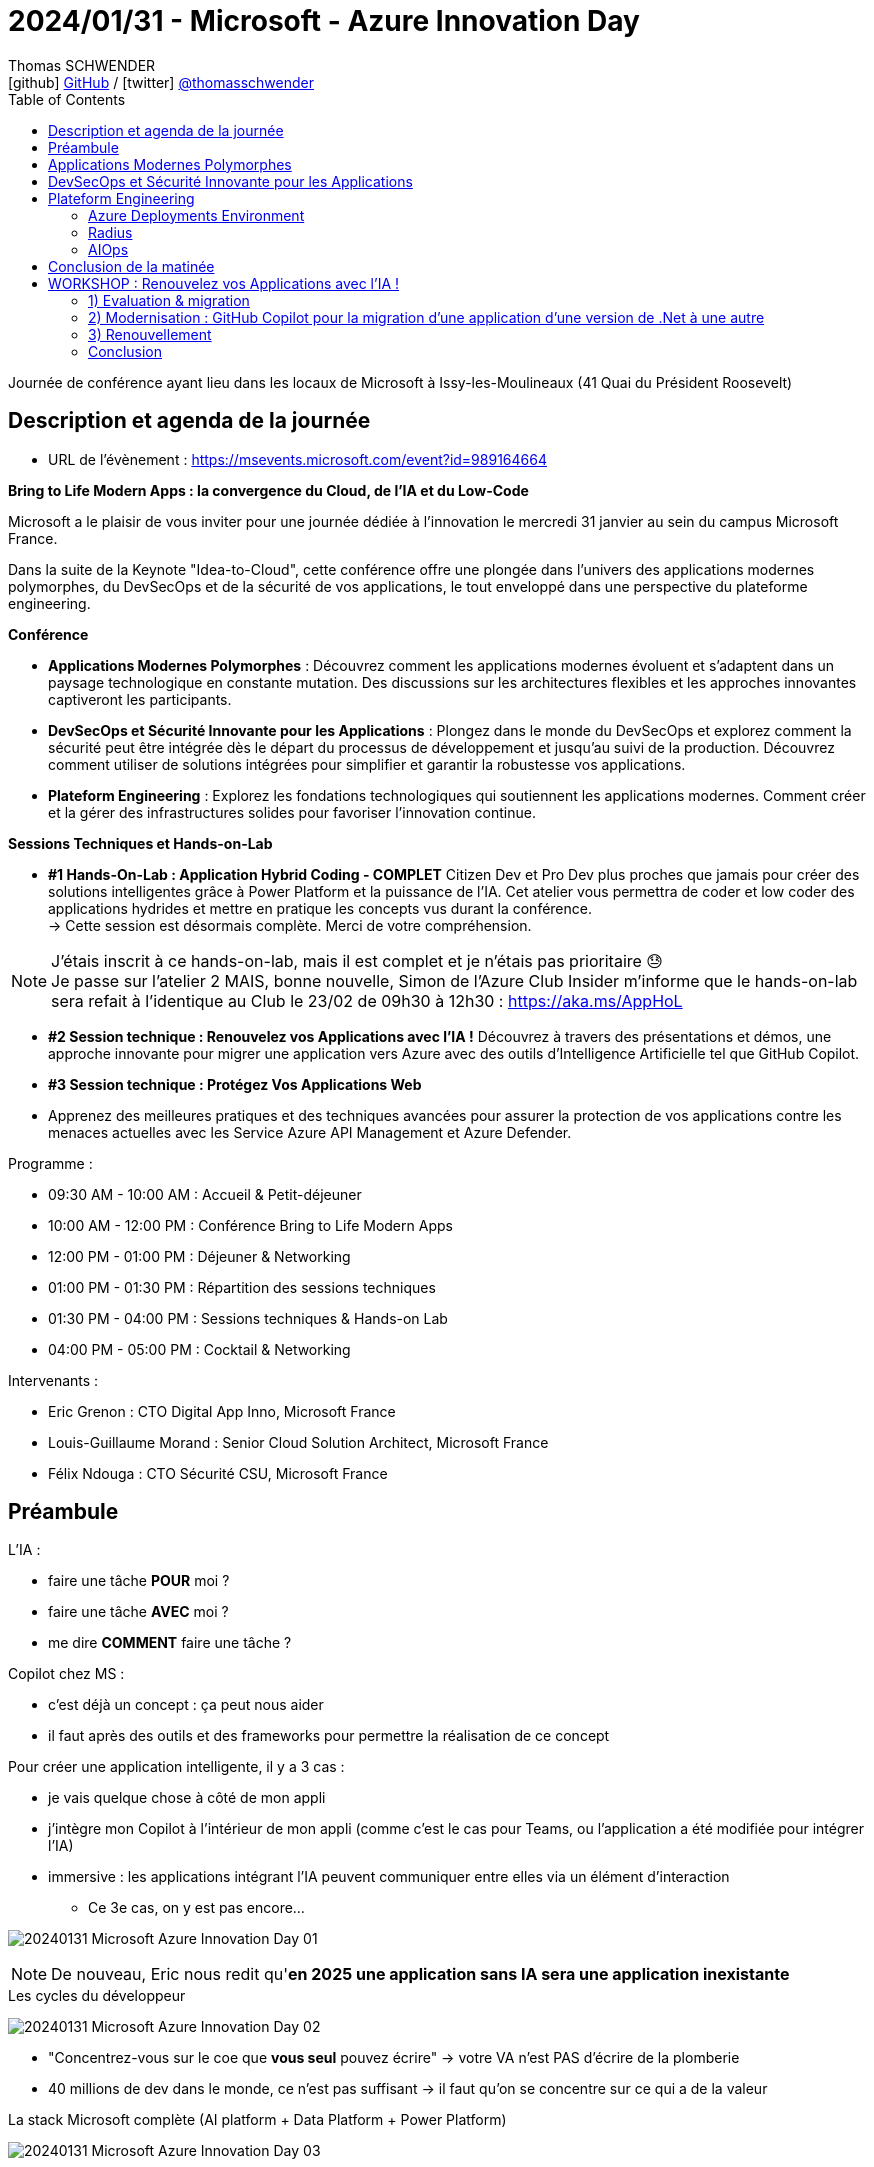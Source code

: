 = 2024/01/31 - Microsoft - Azure Innovation Day
Thomas SCHWENDER <icon:github[] https://github.com/Ardemius/[GitHub] / icon:twitter[role="aqua"] https://twitter.com/thomasschwender[@thomasschwender]>
// Handling GitHub admonition blocks icons
ifndef::env-github[:icons: font]
ifdef::env-github[]
:status:
:outfilesuffix: .adoc
:caution-caption: :fire:
:important-caption: :exclamation:
:note-caption: :paperclip:
:tip-caption: :bulb:
:warning-caption: :warning:
endif::[]
:imagesdir: ./images
:resourcesdir: ./resources
:source-highlighter: highlightjs
:highlightjs-languages: asciidoc
// We must enable experimental attribute to display Keyboard, button, and menu macros
:experimental:
// Next 2 ones are to handle line breaks in some particular elements (list, footnotes, etc.)
:lb: pass:[<br> +]
:sb: pass:[<br>]
// check https://github.com/Ardemius/personal-wiki/wiki/AsciiDoctor-tips for tips on table of content in GitHub
:toc: macro
:toclevels: 4
// To number the sections of the table of contents
//:sectnums:
// Add an anchor with hyperlink before the section title
:sectanchors:
// To turn off figure caption labels and numbers
:figure-caption!:
// Same for examples
//:example-caption!:
// To turn off ALL captions
// :caption:

toc::[]

Journée de conférence ayant lieu dans les locaux de Microsoft à Issy-les-Moulineaux (41 Quai du Président Roosevelt)

== Description et agenda de la journée

* URL de l'évènement : https://msevents.microsoft.com/event?id=989164664

*Bring to Life Modern Apps : la convergence du Cloud, de l'IA et du Low-Code*
 
Microsoft a le plaisir de vous inviter pour une journée dédiée à l'innovation le mercredi 31 janvier au sein du campus Microsoft France. 
 
Dans la suite de la Keynote "Idea-to-Cloud", cette conférence offre une plongée dans l'univers des applications modernes polymorphes, du DevSecOps et de la sécurité de vos applications, le tout enveloppé dans une perspective du plateforme engineering. 

*Conférence*

    * *Applications Modernes Polymorphes* : Découvrez comment les applications modernes évoluent et s'adaptent dans un paysage technologique en constante mutation. Des discussions sur les architectures flexibles et les approches innovantes captiveront les participants.
    * *DevSecOps et Sécurité Innovante pour les Applications* : Plongez dans le monde du DevSecOps et explorez comment la sécurité peut être intégrée dès le départ du processus de développement et jusqu'au suivi de la production. Découvrez comment utiliser de solutions intégrées pour simplifier et garantir la robustesse vos applications. 
    * *Plateform Engineering* : Explorez les fondations technologiques qui soutiennent les applications modernes.  Comment créer et la gérer des infrastructures solides pour favoriser l'innovation continue. 

*Sessions Techniques et Hands-on-Lab*
 
    * *#1 Hands-On-Lab : Application Hybrid Coding - COMPLET*
    Citizen Dev et Pro Dev plus proches que jamais pour créer des solutions intelligentes grâce à Power Platform et la puissance de l'IA. Cet atelier vous permettra de coder et low coder des applications hydrides et mettre en pratique les concepts vus durant la conférence. +
    -> Cette session est désormais complète. Merci de votre compréhension. 

[NOTE]
====
J'étais inscrit à ce hands-on-lab, mais il est complet et je n'étais pas prioritaire 😓 +
Je passe sur l'atelier 2 MAIS, bonne nouvelle, Simon de l'Azure Club Insider m'informe que le hands-on-lab sera refait à l'identique au Club le 23/02 de 09h30 à 12h30 : https://aka.ms/AppHoL[]
====

    * *#2 Session technique : Renouvelez vos Applications avec l'IA !*
    Découvrez à travers des présentations et démos, une approche innovante pour migrer une application vers Azure avec des outils d'Intelligence Artificielle tel que GitHub Copilot. 
 
    * *#3 Session technique : Protégez Vos Applications Web*
    * Apprenez des meilleures pratiques et des techniques avancées pour assurer la protection de vos applications contre les menaces actuelles avec les Service Azure API Management et Azure Defender. 

Programme : 

    * 09:30 AM - 10:00 AM : Accueil & Petit-déjeuner
    * 10:00 AM - 12:00 PM : Conférence Bring to Life Modern Apps
    * 12:00 PM - 01:00 PM : Déjeuner & Networking
    * 01:00 PM - 01:30 PM : Répartition des sessions techniques
    * 01:30 PM - 04:00 PM : Sessions techniques & Hands-on Lab
    * 04:00 PM - 05:00 PM : Cocktail & Networking

Intervenants : 

    * Eric Grenon : CTO Digital App Inno, Microsoft France
    * Louis-Guillaume Morand : Senior Cloud Solution Architect, Microsoft France
    * Félix Ndouga : CTO Sécurité CSU, Microsoft France

== Préambule

L'IA : 

    * faire une tâche *POUR* moi ?
    * faire une tâche *AVEC* moi ?
    * me dire *COMMENT* faire une tâche ?

Copilot chez MS : 
    
    * c'est déjà un concept : ça peut nous aider
    * il faut après des outils et des frameworks pour permettre la réalisation de ce concept

Pour créer une application intelligente, il y a 3 cas : 

    * je vais quelque chose à côté de mon appli
    * j'intègre mon Copilot à l'intérieur de mon appli (comme c'est le cas pour Teams, ou l'application a été modifiée pour intégrer l'IA)
    * immersive : les applications intégrant l'IA peuvent communiquer entre elles via un élément d'interaction
        ** Ce 3e cas, on y est pas encore...

image:20240131_Microsoft_Azure-Innovation-Day_01.jpg[]

NOTE: De nouveau, Eric nous redit qu'*en 2025 une application sans IA sera une application inexistante*

.Les cycles du développeur
image:20240131_Microsoft_Azure-Innovation-Day_02.jpg[]

* "Concentrez-vous sur le coe que *vous seul* pouvez écrire" -> votre VA n'est PAS d'écrire de la plomberie
* 40 millions de dev dans le monde, ce n'est pas suffisant -> il faut qu'on se concentre sur ce qui a de la valeur

.La stack Microsoft complète (AI platform + Data Platform + Power Platform)
image:20240131_Microsoft_Azure-Innovation-Day_03.jpg[]

== Applications Modernes Polymorphes

* *Polymorphe* : qui peut se présenter sous différentes formes

.J'ai envie d'être un fournisseur de réponse à des problèmes -> Copilot plugin
image:20240131_Microsoft_Azure-Innovation-Day_04.jpg[]

    * Je suis dev, je fais des API, et "je définis tranquillement en langage naturel ce que cela fait"

.Copilot plugin
image:20240131_Microsoft_Azure-Innovation-Day_05.jpg[]

.Un Copilot plugin s'est 4 choses : API + API Spec + plugin manifest + Logo
image:20240131_Microsoft_Azure-Innovation-Day_06.jpg[]

.Plugin manifest : je décris en langage naturel ce que mon application va faire
image:20240131_Microsoft_Azure-Innovation-Day_07.jpg[]

    * voir sur le screenshot "description_for_model" et "description_for_human"

-> Je vais pouvoir *ENRICHIR mon Copilot à l'aide d'un plugin*

* Oui MAIS : https://learn.microsoft.com/en-us/copilot-plugins/publish/store-policies[], §3.2
    ** must not have a latency more than 2 sec
    ** must be available at least 99% of the time
    ** sinon on disable le plugin...

* DONC, comment on fait pour *garantir* ce "moins de 2 sec" et "99% d'availability" ?

    ** *Cloud native* : l'application du futur est Cloud Native infusée d'IA -> en fait PAS l'application du "futur", c'est déjà pour aujourd'hui
        *** systèmes Cloud natif : conçus et exécutés pour s'adapter aux changements rapides, à grande échelle et à la résilience sans aucun impact sur l'entreprise
        *** l'analogie : durant mon vol Paris / New York, je suis capable de changer le moteur en vol sans impact...

        *** *concepts du Cloud Native* : 

            **** Modern design
            **** Micro-services
            **** Events
            **** API
            **** DevOps

        *** Facilitateurs du Cloud Native : 

            **** public cloud & managed services
            **** IaC
            **** Conteneurs
            **** Serverless
            **** GitHub / Azure DevOps

.DAPR (Distributed Application Runtime) et ses composants
image:20240131_Microsoft_Azure-Innovation-Day_08.jpg[]
image:20240131_Microsoft_Azure-Innovation-Day_09.jpg[]
image:20240131_Microsoft_Azure-Innovation-Day_10.jpg[]

* *DAPR* repose sur un modèle de *side-car*
    ** l'intérêt du side-car est que l'on ne parle PAS avec l'extérieur : on parle avec son copain (le side-car) et c'est lui qui parle à l'extérieur

image:20240131_Microsoft_Azure-Innovation-Day_11.jpg[]

.Demo de DAPR
image:20240131_Microsoft_Azure-Innovation-Day_12.jpg[]
image:20240131_Microsoft_Azure-Innovation-Day_13.jpg[]

* Le cycle de vie du module DAPR est décorrélé de celui de mon application
* "Dans mon application, j'ai besoin de "fonctions", et une fonction ne bouge pas quand mon implémentation change"
    ** la formulation de la phrase précédente est à prendre "avec des pincettes", mais
    ** on voit l'idée et l'analogie avec la prog fonctionnelle et les fonction "1st class citizen"

.La seule chose qui change ici est la déclaration de la techno de stockage (Redis et CosmosDB)
image:20240131_Microsoft_Azure-Innovation-Day_14.jpg[]

.La plateforme qui tient DAPR
image:20240131_Microsoft_Azure-Innovation-Day_15.jpg[]
image:20240131_Microsoft_Azure-Innovation-Day_16.jpg[]

* *DAPR* a été créé par Microsoft, puis a été *versé à la CNCF*

.Flexibilité vs efficacité
image:20240131_Microsoft_Azure-Innovation-Day_17.jpg[]

* CPU : hyper flexible mais pas le plus efficace
* CPU - ARM : flexible et moins de watts consommés
* GPU : multi-coeurs (100+), MAIS ne fonctionne QUE par vecteurs
* FPGA : le plus efficace côté consommation de ressources (watts), MAIS pas du tout flexible

* On a des séries de machines Azure correspondant à ces composants (Dp series pour les "CPU - ARM", GPU de type compute "NC", etc.)

.Fonctionnement et cas d'usage
image:20240131_Microsoft_Azure-Innovation-Day_18.jpg[]
image:20240131_Microsoft_Azure-Innovation-Day_19.jpg[]

* Avec les GPU, comme multi-coeurs, on fait de l'exécution parallèle

.Comment utiliser ses différents catégories de machines "en vrai" ? (Vision applicative)
image:20240131_Microsoft_Azure-Innovation-Day_20.jpg[]

-> mon bilan carbone est meilleur et mes perf sont meilleures

.Exemple d'application polymorphique
image:20240131_Microsoft_Azure-Innovation-Day_21.jpg[]

.Sans superposition d'état, il y a des problèmes qu'on ne résoudra jamais -> quantique
image:20240131_Microsoft_Azure-Innovation-Day_22.jpg[]

.Workflow faisant intervenir le quantique
image:20240131_Microsoft_Azure-Innovation-Day_23.jpg[]

* Dans le workflow, on va pouvoir basculer du monde numérique au monde quantique, mais présenter au final les résultats en numérique

.Technologies utilisées pour cette présentation d'application polymorphe
image:20240131_Microsoft_Azure-Innovation-Day_24.jpg[]

== DevSecOps et Sécurité Innovante pour les Applications

.Rappels sur le DevSecOps
image:20240131_Microsoft_Azure-Innovation-Day_25.jpg[]

.Les contrôles DevSecOps
image:20240131_Microsoft_Azure-Innovation-Day_26.jpg[]

.L'utilisation de l'IA générative peut également présenter des risques de sécurité
image:20240131_Microsoft_Azure-Innovation-Day_27.jpg[]

-> OWASP Top 10 des vulnérabilités et des mesures d'atténuation pour les applications LLM

* *AI RMF* (AI Risk Management Framework) : https://www.nist.gov/itl/ai-risk-management-framework
    ** L'AI Risk Management Framework (AI RMF) est un cadre de gestion des risques pour l'intelligence artificielle (IA) développé par le National Institute of Standards and Technology (NIST) des États-Unis. Il fournit un ensemble de principes, de lignes directrices et d'outils pour aider les organisations à identifier, évaluer, atténuer et gérer les risques liés à l'IA.

.Principes d'IA responsable de Microsoft
image:20240131_Microsoft_Azure-Innovation-Day_28.jpg[]

.Tableau de bord d'IA responsable sur Azure
image:20240131_Microsoft_Azure-Innovation-Day_29.jpg[]

En résumé : 

    * Développement logiciel : 
        ** innovation
        ** vulnérabilités
        ** cybercriminels

    * DevSecOps : 
        ** développement, sécurité et opérations
        ** responsabilité partagée et sensibilisation à la sécurité
        ** sécurité de bout en bout

    * IA responsable : 
        ** principes
        ** modèles impartiaux et transparents
        ** *tableau de bord IA responsable*

== Plateform Engineering

.Définition de DevOps
image:20240131_Microsoft_Azure-Innovation-Day_30.jpg[]

.Modèles de développement logiciel de 1980 à aujourd'hui
image:20240131_Microsoft_Azure-Innovation-Day_31.jpg[]

.C'est là qu'arrive le platform engineering
image:20240131_Microsoft_Azure-Innovation-Day_32.jpg[]

Définition du Gartner du *platform engineering* : +
"Une *approche technologique* émergente qui améliore l'expérience et la productivité des développeurs en fournissant des fonctionnalités en *libre-service* avec des opérations d'infrastructure *automatisées*"

.On veut passer à ça : le DEV peut agir de "bout en bout"
image:20240131_Microsoft_Azure-Innovation-Day_33.jpg[]

=== Azure Deployments Environment

Pour tout ça, chez Microsoft, on a : *Azure Deployments Environment*

.Les défis de l'infra pour les apps
image:20240131_Microsoft_Azure-Innovation-Day_34.jpg[]

.De multiples environnements et des rôles différents laissant un domaine de liberté aux développeurs
image:20240131_Microsoft_Azure-Innovation-Day_35.jpg[]
image:20240131_Microsoft_Azure-Innovation-Day_36.jpg[]

"Donner un *sentiment de liberté aux devs* tout en gardant un *contrôle total* avec une *gouvernance centralisée*"

DEMO : 

* Je définis des projets, chacun avec des environnements différents (DEV, REC, PROD, etc.) et des rôles / droits différents sur ces environnements

.Création d'environnement pour la démo
image:20240131_Microsoft_Azure-Innovation-Day_37.jpg[]

-> Une fois créé, en 1 clic mon dev accède à "son" environnement, préparé tout spécialement pour lui.

=== Radius

* *Radius*, produit sorti comme DAPR du CTO Office de MS, et également versé à la CNCF
    ** *DAPR* concerne des *composants fonctionnels*, *Radius* a trait a de *composants technologiques*

.Mapper la définition de son application sur un environnement à l'aide de recettes (recipes)
image:20240131_Microsoft_Azure-Innovation-Day_38.jpg[]
image:20240131_Microsoft_Azure-Innovation-Day_39.jpg[]

.Platform engineering avec Radius
image:20240131_Microsoft_Azure-Innovation-Day_40.jpg[]

=== AIOps

image:20240131_Microsoft_Azure-Innovation-Day_41.jpg[]

-> Microsoft : en prod sur le niv 2 "gérable" et en exploration sur le niv 4 "Autonome"

* niv 2 - *Gérable* : "en fonction de ce que j'ai compris, je sais que je peux agir"
    ** Là, AIOps, me dit ce qu'il *faut faire*

* niv 3 - *Proactif* : niv 1 et 2, et, en plus, j'ai conscience mon environnement -> je suis capable de comprendre le périmètre qui est vu par mon application

* niv 4 - *Autonome* : on déploie l'application en mode code et on laisse faire la machine...
    ** exemple : on a un pic de charge, ok, donc il faut scaler
    ** mais en fait non, car le code est mauvais et pas scalable...
    ** donc Autonome propose un nouveau code, fait la PR et redéploie -> tout est automatisé
    ** et c'est pas pour tout de suite...

== Conclusion de la matinée

Quelques liens : 

    * https://aka.ms/ai
    * https://aka.ms/dapr
    * https://radapp.io
    * https://aka.ms/containerapps
    * https://copilot.microsoft.com
    * https://aka.ms/rai

    * https://azure.microsoft.com/solutions/modern-application-development/
    * https://learn.microsoft.com/azure/architecture/

.Les communautés de Microsoft
image:20240131_Microsoft_Azure-Innovation-Day_42.jpg[]

== WORKSHOP : Renouvelez vos Applications avec l'IA !

Agenda : migration / modernisation / renouvellement

.Scénario
image:20240131_Microsoft_Azure-Innovation-Day_43.jpg[]

=== 1) Evaluation & migration

* Mise en situation : je dois migrer 2 applis, 1 en java et 1 en .Net, et moi, je suis OPS et je ne sais pas coder...

.3 différents types d'applications à migrer
image:20240131_Microsoft_Azure-Innovation-Day_44.jpg[]

.Modernisation d'une application
image:20240131_Microsoft_Azure-Innovation-Day_45.jpg[]

* Azure migrate : l'outil Microsoft pour réaliser la migration d'application
    ** Azure Migrate application and code assessment : https://aka.ms/appcat

=== 2) Modernisation : GitHub Copilot pour la migration d'une application d'une version de .Net à une autre

Tour d'horizon de *GitHub Copilot* : 

    * Cas d'usages
        ** suggestions de code
        ** tests unitaires
        ** développement d'infrastructure as code
        ** développement de chaîne CI/CD
        ** traduction de code
        ** création de Regex
        ** générer des données de tests

    * Anti-patterns
        ** tâches non liées au code
        ** génération de données de production
        ** génération de texte

*ChatGPT vs GitHub Copilot* : même différence qu'entre aller voir un médecin généraliste ou un spécialiste

    * *ChatGPT* : 
        ** LLM générique : GPT 4
        ** Contexte limité au chat

    * *GitHub Copilot* : 
        ** LLM Fine-Tuné : Sahara (son nom depuis avril 2023), une version fine-tunée de GPT-3.5 pour répondre aux cas d'usage précédents
        ** Contexte : 
            *** ficher courant
            *** commentaires
            *** onglets ouverts

-> GitHub Copilot : *Concentrez-vous sur le code que vous SEUL pouvez écrire !* (citation d'Eric ce matin)

* *GitHub Copilot* et *GitHub Copilot Chat*

.GitHub Copilot dans Visual Studio Code
image:20240131_Microsoft_Azure-Innovation-Day_46.jpg[]

* Dans GitHub Copilot Chat, utilisez *"@workspace"* pour indiquer que ce que l'on va demander concerne tout le workspace +

.Pour être plus précis : https://code.visualstudio.com/docs/editor/github-copilot
[NOTE]
====
To further help Copilot give you more relevant answers, you can indicate the scope and intent of your question through *agents* and *slash commands*.

*Agents* are like experts who have a specialty that they can help you with, and you can talk to them in the chat by mentioning them with the @ symbol. Currently, there are the following agents:

    * *@workspace* has context about the code in your workspace and can help you navigate it, finding relevant files or classes.
    * *@vscode* knows about commands and features in the VS Code editor itself, and can help you use them.
    * *@terminal* has context about the integrated terminal shell and its contents.

You can prepend your chat inputs with a specific agent to help Copilot give you a more relevant response.
====

=== 3) Renouvellement

J'ai l'impression que cette demo repose sur la création d'un *plugin spécifique pour Copilot*

.Custom plugin pour Copilot
image:20240131_Microsoft_Azure-Innovation-Day_47.jpg[]

-> Ici, c'est un plugin qui a été appelé via une API en REST +
Tant que le LLM peut contacter l'API derrière, ça marche

* Et côté licence, pour que cela fonctionne, cette application ne nécessite aucune licence Copilot spécifique
    ** Si on avait voulu faire un *custom plugin Copilot pour Teams*, là, il aurait fallu une licence Copilot Office 365
        *** Et dans ce cas on aurait Teams, qui appelle une application Copilot, qui va elle faire des appels à une API
    ** la licence n'est pas requise par le plugin Copilot lui-même

* Le démonstrateur utilisé ici est "Chat Copilot" : https://github.com/microsoft/chat-copilot
    ** il y a dans ce projet un bouton bleu "Deploy to Azure" permettant de déployer ce démonstrateur sur une souscription Azure en 1 clic +
    image:20240131_Microsoft_Azure-Innovation-Day_48.jpg[]

=== Conclusion

.Les 2 derniers logos sont ceux de GitHub Copilot ET de Microsoft Copilot
image:20240131_Microsoft_Azure-Innovation-Day_49.jpg[]

* https://aka.ms/AzureMigrate
* https://aka.ms/GitHubCopilot

* Azure Day with Kubernetes, le 2024/03/19 de 09h à 17h : https://aka.ms/aks-day




